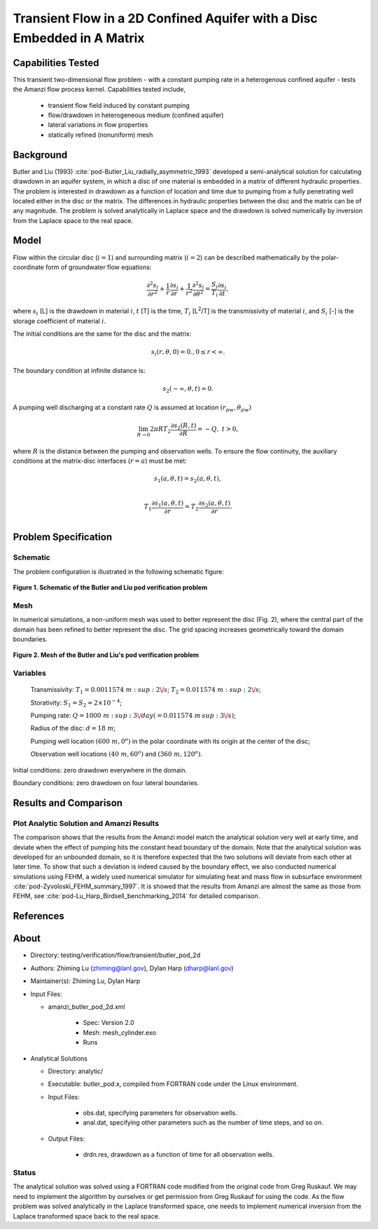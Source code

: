 Transient Flow in a 2D Confined Aquifer with a Disc Embedded in A Matrix
========================================================================

Capabilities Tested
-------------------

This transient two-dimensional flow problem - with a constant pumping rate in a heterogenous confined aquifer - tests the Amanzi flow process kernel. Capabilities tested include,

  * transient flow field induced by constant pumping
  * flow/drawdown in heterogeneous medium (confined aquifer)
  * lateral variations in flow properties
  * statically refined (nonuniform) mesh


Background
----------

Butler and Liu (1993) :cite:`pod-Butler_Liu_radially_asymmetric_1993` developed a semi-analytical solution for calculating drawdown in an aquifer system, in which a disc of one material is embedded in a matrix of different hydraulic properties. The problem is interested in drawdown as a function of location and time due to pumping from a fully penetrating well located either in the disc or the matrix. The differences in hydraulic properties between the disc and the matrix can be of any magnitude. The problem is solved analytically in Laplace space and the drawdown is solved numerically by inversion from the Laplace space to the real space.


Model
-----

Flow within the circular disc (:math:`i =1`) and surrounding matrix (:math:`i =2`)  can be described mathematically by the polar-coordinate form of groundwater flow equations: 

.. math:: \frac{\partial ^2 s_i}{\partial r^2} 
   + \frac{1}{r} \frac{\partial s_i}{\partial r} 
   + \frac{1}{r^2} \frac{\partial^2 s_i}{\partial \theta^2} 
   = \frac{S_i}{T_i} \frac{\partial s_i}{\partial t},

where 
:math:`s_i` [L] is the drawdown in material :math:`i`,
:math:`t` [T] is the time,
:math:`T_i` [L\ :sup:`2`\/T] is the transmissivity of material :math:`i`, and
:math:`S_i` [-] is the storage coefficient of material :math:`i`.

The initial conditions are the same for the disc and the matrix:

.. math:: s_i(r, \theta,0) =0.,  0 \le r < \infty.

The boundary condition at infinite distance is:

.. math::    s_2(-\infty, \theta, t) =  0.

A pumping well discharging at a constant rate :math:`Q` is assumed at location :math:`(r_{pw}, \theta_{pw})`

.. math:: \lim_{R \rightarrow 0} 2 \pi R T_2 \frac{\partial s_2(R,t)}{\partial R} = -Q,\;\; t>0,

where :math:`R` is the distance between the pumping and observation wells. To ensure the flow continuity, the auxiliary conditions at the matrix-disc interfaces (:math:`r = a`) must be met:

.. math::      s_1(a,\theta,t) = s_2(a,\theta,t),\\
.. math::      T_1\frac{\partial s_1(a,\theta,t)}{\partial r} = T_2\frac{\partial s_2(a,\theta,t)}{\partial r}.\\


Problem Specification
---------------------

Schematic
~~~~~~~~~

The problem configuration is illustrated in the following schematic figure:

.. figure:: schematic/butler_pod_schematic.jpg
    :figclass: align-center
    :width: 600 px

    **Figure 1. Schematic of the Butler and Liu pod verification problem**


Mesh
~~~~

In numerical simulations, a non-uniform mesh was used to better represent the disc (Fig. 2), where the central part of the domain has been refined to better represent the disc. The grid spacing increases geometrically toward the domain boundaries.

.. figure:: pod_mesh.jpg
    :figclass: align-center
    :width: 600 px

    **Figure 2. Mesh of the Butler and Liu's pod verification problem**


Variables
~~~~~~~~~

	Transmissivity: :math:`\;\; T_1 = 0.0011574 \; m \ :sup: 2\/s`; :math:`T_2 = 0.011574 \;m \ :sup:2\/s`;

	Storativity: :math:`\;\; S_1 = S_2 = 2\times 10^{-4}`;

	Pumping rate: :math:`\;\; Q = 1000 \;m \ :sup:3 \/day (= 0.011574 \;m \:sup:3 \/s)`;

	Radius of the disc: :math:`\;\; d = 18 \;m`;

	Pumping well location :math:`\;\; (600 \;m, 0^o)` in the polar coordinate with its origin at the center of the disc;

	Observation well locations :math:`\;\; (40\; m, 60^o)` and :math:`(360 \; m, 120^o)`.

Initial conditions: zero drawdown everywhere in the domain.

Boundary conditions: zero drawdown on four lateral boundaries.


Results and Comparison
----------------------

.. _Plot_ButlerPod2D:

Plot  Analytic Solution and Amanzi Results
~~~~~~~~~~~~~~~~~~~~~~~~~~~~~~~~~~~~~~~~~~~~~~~~~~~~~

.. plot:: amanzi_butler_pod_2d.py
   :align: center


The comparison shows that the results from the Amanzi model match the analytical solution very well at early time, and deviate when the effect of pumping hits the constant head boundary of the domain. Note that the analytical solution was developed for an unbounded domain, so it is therefore expected that the two solutions will deviate from each other at later time.
To show that such a deviation is indeed caused by the boundary effect, we also conducted numerical simulations using
FEHM, a widely used numerical simulator for simulating heat and mass flow in subsurface environment :cite:`pod-Zyvoloski_FEHM_summary_1997`. It is showed that the results from Amanzi are almost the same as those from FEHM, see :cite:`pod-Lu_Harp_Birdsell_benchmarking_2014` for detailed comparison.


References
----------

.. bibliography:: /bib/ascem.bib
   :filter: docname in docnames
   :style:  alpha
   :keyprefix: pod-


About
-----

* Directory: testing/verification/flow/transient/butler_pod_2d


* Authors:  Zhiming Lu (zhiming@lanl.gov),  Dylan Harp (dharp@lanl.gov)

* Maintainer(s):  Zhiming Lu,  Dylan Harp

* Input Files:

  * amanzi_butler_pod_2d.xml

     * Spec: Version 2.0
     * Mesh: mesh_cylinder.exo
     * Runs

* Analytical Solutions

  * Directory: analytic/

  * Executable: butler_pod.x, compiled from FORTRAN code under the Linux environment.

  * Input Files:

     * obs.dat,  specifying parameters for observation wells.
     * anal.dat, specifying other parameters such as the number of time steps, and so on.

  * Output Files:

     * drdn.res,  drawdown as a function of time for all observation wells.


Status
~~~~~~

The analytical solution was solved using a FORTRAN code modified from the original code from Greg Ruskauf.
We may need to implement the algorithm by ourselves or get permission from Greg Ruskauf for using the code.
As the flow problem was solved analytically in the Laplace transformed space, one needs to implement
numerical inversion from the Laplace transformed space back to the real space.

